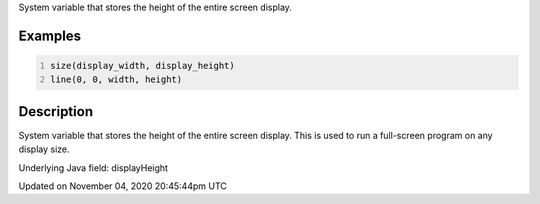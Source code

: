 .. title: display_height
.. slug: sketch_display_height
.. date: 2020-11-04 20:45:44 UTC+00:00
.. tags:
.. category:
.. link:
.. description: py5 display_height documentation
.. type: text

System variable that stores the height of the entire screen display.

Examples
========

.. raw:: html

    <div class="example-table">

.. raw:: html

    <div class="example-row"><div class="example-cell-image">

.. raw:: html

    </div><div class="example-cell-code">

.. code:: python
    :number-lines:

    size(display_width, display_height)
    line(0, 0, width, height)

.. raw:: html

    </div></div>

.. raw:: html

    </div>

Description
===========

System variable that stores the height of the entire screen display. This is used to run a full-screen program on any display size.

Underlying Java field: displayHeight


Updated on November 04, 2020 20:45:44pm UTC

